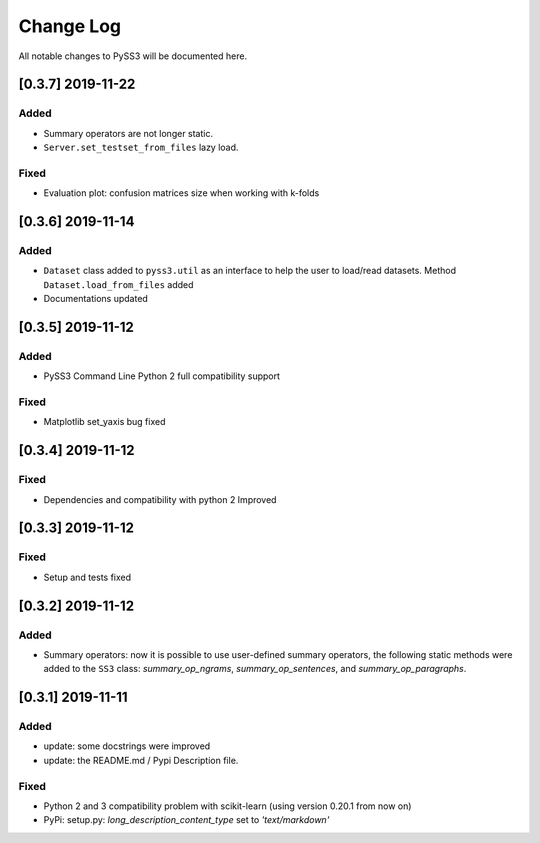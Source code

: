 .. _changelog:

*************
Change Log
*************

All notable changes to PySS3 will be documented here.

[0.3.7] 2019-11-22
==================

Added
-----
- Summary operators are not longer static.
- ``Server.set_testset_from_files`` lazy load.

Fixed
-----
- Evaluation plot: confusion matrices size when working with k-folds


[0.3.6] 2019-11-14
==================

Added
-----
- ``Dataset`` class added to ``pyss3.util`` as an interface to help the user to load/read datasets. Method ``Dataset.load_from_files`` added
- Documentations updated

[0.3.5] 2019-11-12
==================

Added
-----
- PySS3 Command Line Python 2 full compatibility support

Fixed
-----
- Matplotlib set_yaxis bug fixed


[0.3.4] 2019-11-12
==================

Fixed
-----
- Dependencies and compatibility with python 2 Improved


[0.3.3] 2019-11-12
==================

Fixed
-----
- Setup and tests fixed


[0.3.2] 2019-11-12
==================

Added
-----
- Summary operators: now it is possible to use user-defined summary operators, the following static methods were added to the ``SS3`` class: `summary_op_ngrams`, `summary_op_sentences`, and `summary_op_paragraphs`.


[0.3.1] 2019-11-11
==================

Added
-----
- update: some docstrings were improved
- update: the README.md / Pypi Description file.

Fixed
-----
- Python 2 and 3 compatibility problem with scikit-learn (using version 0.20.1 from now on)
- PyPi: setup.py: `long_description_content_type` set to `'text/markdown'`